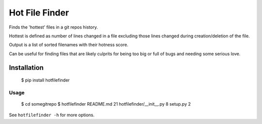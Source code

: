 ===============
Hot File Finder
===============

Finds the 'hottest' files in a git repos history.

Hottest is defined as number of lines changed in a file excluding those lines
changed during creation/deletion of the file.

Output is a list of sorted filenames with their hotness score.

Can be useful for finding files that are likely culprits for being too big or
full of bugs and needing some serious love.

------------
Installation
------------

    $ pip install hotfilefinder

Usage
-----

    $ cd somegitrepo
    $ hotfilefinder
    README.md 	21
    hotfilefinder/__init__.py 	8
    setup.py 	2

See ``hotfilefinder -h`` for more options.
